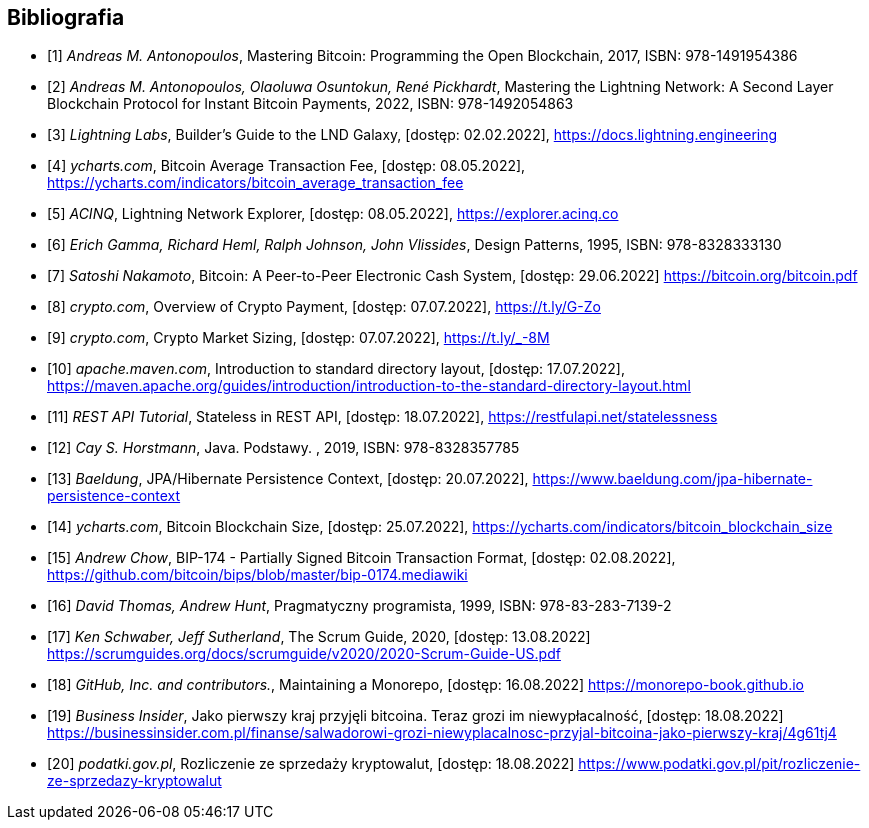 [bibliography]
== Bibliografia

* [[[btcbook, 1]]] _Andreas M. Antonopoulos_, Mastering Bitcoin: Programming the Open Blockchain, 2017,
ISBN:{nbsp}978-1491954386

* [[[lnbook, 2]]] _Andreas M. Antonopoulos, Olaoluwa Osuntokun, René Pickhardt_, Mastering the Lightning Network:
A{nbsp}Second Layer Blockchain Protocol for Instant Bitcoin Payments, 2022,
ISBN:{nbsp}978-1492054863

* [[[lndguide, 3]]] _Lightning Labs_, Builder's Guide to the LND Galaxy, [dostęp: 02.02.2022],
https://docs.lightning.engineering[]

* [[[fee_chart, 4]]] _ycharts.com_, Bitcoin Average Transaction Fee, [dostęp: 08.05.2022],
https://ycharts.com/indicators/bitcoin_average_transaction_fee[]

* [[[public_ln, 5]]] _ACINQ_, Lightning Network Explorer, [dostęp: 08.05.2022],
https://explorer.acinq.co[]

* [[[gof, 6]]] _Erich Gamma, Richard Heml, Ralph Johnson, John Vlissides_, Design Patterns, 1995,
ISBN:{nbsp}978-8328333130

* [[[whitepaper, 7]]] _Satoshi Nakamoto_, Bitcoin: A Peer-to-Peer Electronic Cash System, [dostęp: 29.06.2022]
https://bitcoin.org/bitcoin.pdf[]

* [[[crypro_payment_raport, 8]]] _crypto.com_, Overview of Crypto Payment, [dostęp: 07.07.2022],
https://t.ly/G-Zo[]

* [[[crypto_market_sizing, 9]]] _crypto.com_, Crypto Market Sizing, [dostęp: 07.07.2022],
https://t.ly/_-8M[]

* [[[maven_directories, 10]]] _apache.maven.com_, Introduction to standard directory layout, [dostęp: 17.07.2022],
https://maven.apache.org/guides/introduction/introduction-to-the-standard-directory-layout.html[]

* [[[rest_tutorial_stateless, 11]]] _REST API Tutorial_, Stateless in REST API, [dostęp: 18.07.2022],
https://restfulapi.net/statelessness[]

* [[[hortsmann, 12]]] _Cay S. Horstmann_, Java. Podstawy. , 2019,
ISBN:{nbsp}978-8328357785

* [[[persistence_context, 13]]] _Baeldung_, JPA/Hibernate Persistence Context, [dostęp: 20.07.2022],
https://www.baeldung.com/jpa-hibernate-persistence-context[]

* [[[blockchain_size, 14]]] _ycharts.com_, Bitcoin Blockchain Size, [dostęp: 25.07.2022],
https://ycharts.com/indicators/bitcoin_blockchain_size[]

* [[[bip174, 15]]] _Andrew Chow_, BIP-174 - Partially Signed Bitcoin Transaction Format, [dostęp: 02.08.2022],
https://github.com/bitcoin/bips/blob/master/bip-0174.mediawiki[]

* [[[pragmatic_prog, 16]]] _David Thomas, Andrew Hunt_, Pragmatyczny programista, 1999,
ISBN:{nbsp}978-83-283-7139-2

* [[[scrum_guide, 17]]] _Ken Schwaber, Jeff Sutherland_, The Scrum Guide, 2020, [dostęp: 13.08.2022]
https://scrumguides.org/docs/scrumguide/v2020/2020-Scrum-Guide-US.pdf[]

* [[[monorepo, 18]]] _GitHub, Inc. and contributors._, Maintaining a Monorepo, [dostęp: 16.08.2022]
https://monorepo-book.github.io[]

* [[[salvador, 19]]] _Business Insider_, Jako pierwszy kraj przyjęli bitcoina. Teraz grozi im
niewypłacalność, [dostęp: 18.08.2022]
https://businessinsider.com.pl/finanse/salwadorowi-grozi-niewyplacalnosc-przyjal-bitcoina-jako-pierwszy-kraj/4g61tj4[]

* [[[podatki, 20]]] _podatki.gov.pl_, Rozliczenie ze sprzedaży kryptowalut, [dostęp: 18.08.2022]
https://www.podatki.gov.pl/pit/rozliczenie-ze-sprzedazy-kryptowalut[]
